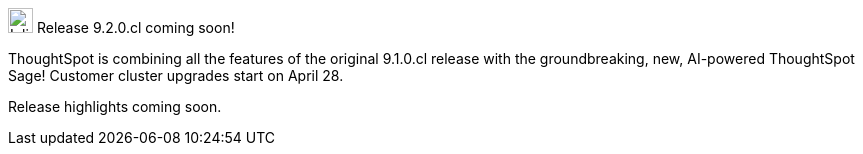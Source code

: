 .image:cal-outline-blue.svg[Inline,25] Release 9.2.0.cl coming soon!
****
ThoughtSpot is combining all the features of the original 9.1.0.cl release with the groundbreaking, new, AI-powered ThoughtSpot Sage! Customer cluster upgrades start on April 28.

// See the <<next-release,highlights>> of the 9.1.0.cl release.
Release highlights coming soon.
****